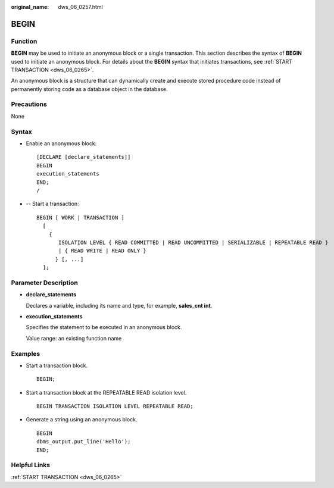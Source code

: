 :original_name: dws_06_0257.html

.. _dws_06_0257:

BEGIN
=====

Function
--------

**BEGIN** may be used to initiate an anonymous block or a single transaction. This section describes the syntax of **BEGIN** used to initiate an anonymous block. For details about the **BEGIN** syntax that initiates transactions, see :ref:`START TRANSACTION <dws_06_0265>`.

An anonymous block is a structure that can dynamically create and execute stored procedure code instead of permanently storing code as a database object in the database.

Precautions
-----------

None

Syntax
------

-  Enable an anonymous block:

   ::

      [DECLARE [declare_statements]]
      BEGIN
      execution_statements
      END;
      /

-  -- Start a transaction:

   ::

      BEGIN [ WORK | TRANSACTION ]
        [
          {
             ISOLATION LEVEL { READ COMMITTED | READ UNCOMMITTED | SERIALIZABLE | REPEATABLE READ }
             | { READ WRITE | READ ONLY }
            } [, ...]
        ];

Parameter Description
---------------------

-  **declare_statements**

   Declares a variable, including its name and type, for example, **sales_cnt int**.

-  **execution_statements**

   Specifies the statement to be executed in an anonymous block.

   Value range: an existing function name

Examples
--------

-  Start a transaction block.

   ::

      BEGIN;

-  Start a transaction block at the REPEATABLE READ isolation level.

   ::

      BEGIN TRANSACTION ISOLATION LEVEL REPEATABLE READ;

-  Generate a string using an anonymous block.

   ::

      BEGIN
      dbms_output.put_line('Hello');
      END;

Helpful Links
-------------

:ref:`START TRANSACTION <dws_06_0265>`
